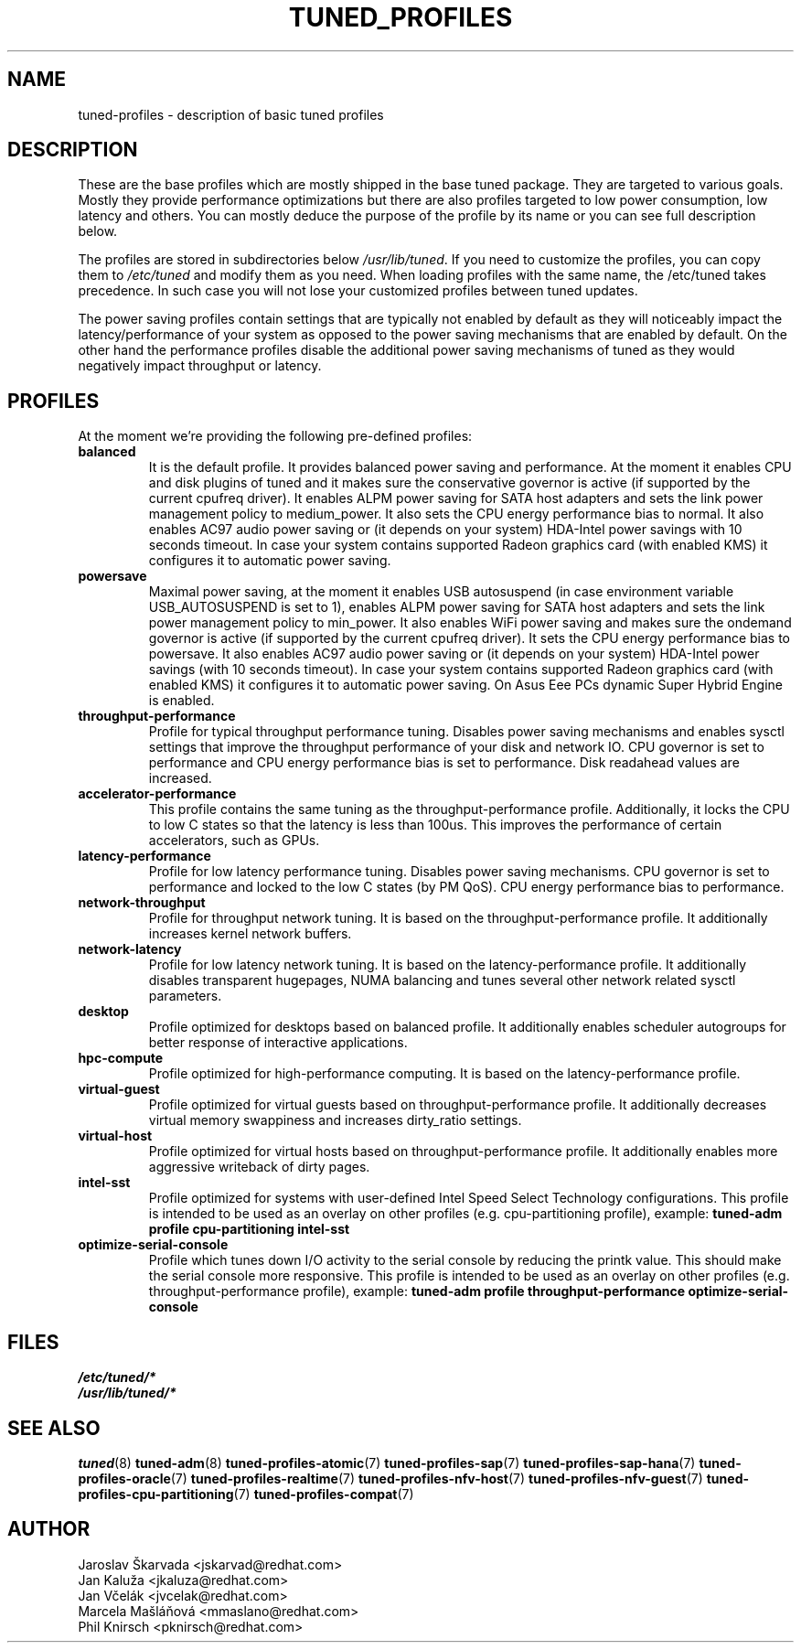 .\"/* 
.\" * All rights reserved
.\" * Copyright (C) 2009-2017 Red Hat, Inc.
.\" * Authors: Jaroslav Škarvada, Jan Kaluža, Jan Včelák,
.\" *          Marcela Mašláňová, Phil Knirsch
.\" *
.\" * This program is free software; you can redistribute it and/or
.\" * modify it under the terms of the GNU General Public License
.\" * as published by the Free Software Foundation; either version 2
.\" * of the License, or (at your option) any later version.
.\" *
.\" * This program is distributed in the hope that it will be useful,
.\" * but WITHOUT ANY WARRANTY; without even the implied warranty of
.\" * MERCHANTABILITY or FITNESS FOR A PARTICULAR PURPOSE.  See the
.\" * GNU General Public License for more details.
.\" *
.\" * You should have received a copy of the GNU General Public License
.\" * along with this program; if not, write to the Free Software
.\" * Foundation, Inc., 51 Franklin Street, Fifth Floor, Boston, MA  02110-1301, USA.
.\" */
.\" 
.TH TUNED_PROFILES "7" "30 Mar 2017" "Fedora Power Management SIG" "tuned"
.SH NAME
tuned\-profiles - description of basic tuned profiles

.SH DESCRIPTION
These are the base profiles which are mostly shipped in the base tuned
package. They are targeted to various goals. Mostly they provide
performance optimizations but there are also profiles targeted to
low power consumption, low latency and others. You can mostly deduce the
purpose of the profile by its name or you can see full description below.

The profiles are stored in subdirectories below \fI/usr/lib/tuned\fP. If you
need to customize the profiles, you can copy them to \fI/etc/tuned\fP and modify
them as you need. When loading profiles with the same name, the /etc/tuned takes
precedence. In such case you will not lose your customized profiles  between
tuned updates.

The power saving profiles contain settings that are typically not enabled by
default as they will noticeably impact the latency/performance of your system
as opposed to the power saving mechanisms that are enabled by default. On the
other hand the performance profiles disable the additional power saving
mechanisms of tuned as they would negatively impact throughput or latency.

.SH PROFILES
At the moment we're providing the following pre\-defined profiles:

.TP
.BI "balanced"
It is the default profile. It provides balanced power saving and performance.
At the moment it enables CPU and disk plugins of tuned and it makes sure the
conservative governor is active (if supported by the current cpufreq driver).
It enables ALPM power saving for SATA host adapters and sets the link power
management policy to medium_power. It also sets the CPU energy performance
bias to normal. It also enables AC97 audio power saving or (it depends on
your system) HDA\-Intel power savings with 10 seconds timeout. In case your
system contains supported Radeon graphics card (with enabled KMS) it
configures it to automatic power saving.

.TP
.BI "powersave"
Maximal power saving, at the moment it enables USB autosuspend (in case
environment variable USB_AUTOSUSPEND is set to 1), enables ALPM power saving
for SATA host adapters and sets the link power management policy to min_power.
It also enables WiFi power saving and makes sure the ondemand governor is active
(if supported by the current cpufreq driver). It sets the CPU energy performance
bias to powersave. It also enables AC97 audio power saving or (it depends on
your system) HDA\-Intel power savings (with 10 seconds timeout). In case your
system contains supported Radeon graphics card (with enabled KMS) it
configures it to automatic power saving. On Asus Eee PCs dynamic Super
Hybrid Engine is enabled.

.TP
.BI "throughput\-performance"
Profile for typical throughput performance tuning. Disables power saving
mechanisms and enables sysctl settings that improve the throughput performance
of your disk and network IO. CPU governor is set to performance and CPU energy
performance bias is set to performance. Disk readahead values are increased.

.TP
.BI "accelerator\-performance"
This profile contains the same tuning as the throughput\-performance profile.
Additionally, it locks the CPU to low C states so that the latency is less than
100us. This improves the performance of certain accelerators, such as GPUs.

.TP
.BI "latency\-performance"
Profile for low latency performance tuning. Disables power saving mechanisms.
CPU governor is set to performance and locked to the low C states (by PM QoS).
CPU energy performance bias to performance.

.TP
.BI "network\-throughput"
Profile for throughput network tuning. It is based on the throughput\-performance
profile. It additionally increases kernel network buffers.

.TP
.BI "network\-latency"
Profile for low latency network tuning. It is based on the latency\-performance
profile. It additionally disables transparent hugepages, NUMA balancing and
tunes several other network related sysctl parameters.

.TP
.BI "desktop"
Profile optimized for desktops based on balanced profile. It additionally
enables scheduler autogroups for better response of interactive applications.

.TP
.BI "hpc\-compute"
Profile optimized for high\-performance computing. It is based on the
latency\-performance profile.

.TP
.BI "virtual\-guest"
Profile optimized for virtual guests based on throughput\-performance profile.
It additionally decreases virtual memory swappiness and increases dirty_ratio
settings.

.TP
.BI "virtual\-host"
Profile optimized for virtual hosts based on throughput\-performance profile.
It additionally enables more aggressive writeback of dirty pages.

.TP
.BI "intel\-sst"
Profile optimized for systems with user-defined Intel Speed Select Technology
configurations. This profile is intended to be used as an overlay on other
profiles (e.g. cpu\-partitioning profile), example:
.B tuned\-adm profile cpu\-partitioning intel\-sst

.TP
.BI "optimize\-serial\-console"
Profile which tunes down I/O activity to the serial console by reducing the
printk value. This should make the serial console more responsive.
This profile is intended to be used as an overlay on other
profiles (e.g. throughput\-performance profile), example:
.B tuned\-adm profile throughput\-performance optimize\-serial\-console

.SH "FILES"
.nf
.I /etc/tuned/*
.I /usr/lib/tuned/*

.SH "SEE ALSO"
.BR tuned (8)
.BR tuned\-adm (8)
.BR tuned\-profiles\-atomic (7)
.BR tuned\-profiles\-sap (7)
.BR tuned\-profiles\-sap-hana (7)
.BR tuned\-profiles\-oracle (7)
.BR tuned\-profiles\-realtime (7)
.BR tuned\-profiles\-nfv\-host (7)
.BR tuned\-profiles\-nfv\-guest (7)
.BR tuned\-profiles\-cpu\-partitioning (7)
.BR tuned\-profiles\-compat (7)
.SH AUTHOR
.nf
Jaroslav Škarvada <jskarvad@redhat.com>
Jan Kaluža <jkaluza@redhat.com>
Jan Včelák <jvcelak@redhat.com>
Marcela Mašláňová <mmaslano@redhat.com>
Phil Knirsch <pknirsch@redhat.com>
